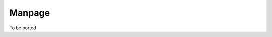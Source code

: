 ..
    PLEASE DO NOT EDIT DIRECTLY. EDIT THE .rst.in FILE PLEASE.

Manpage
================================================================

To be ported
